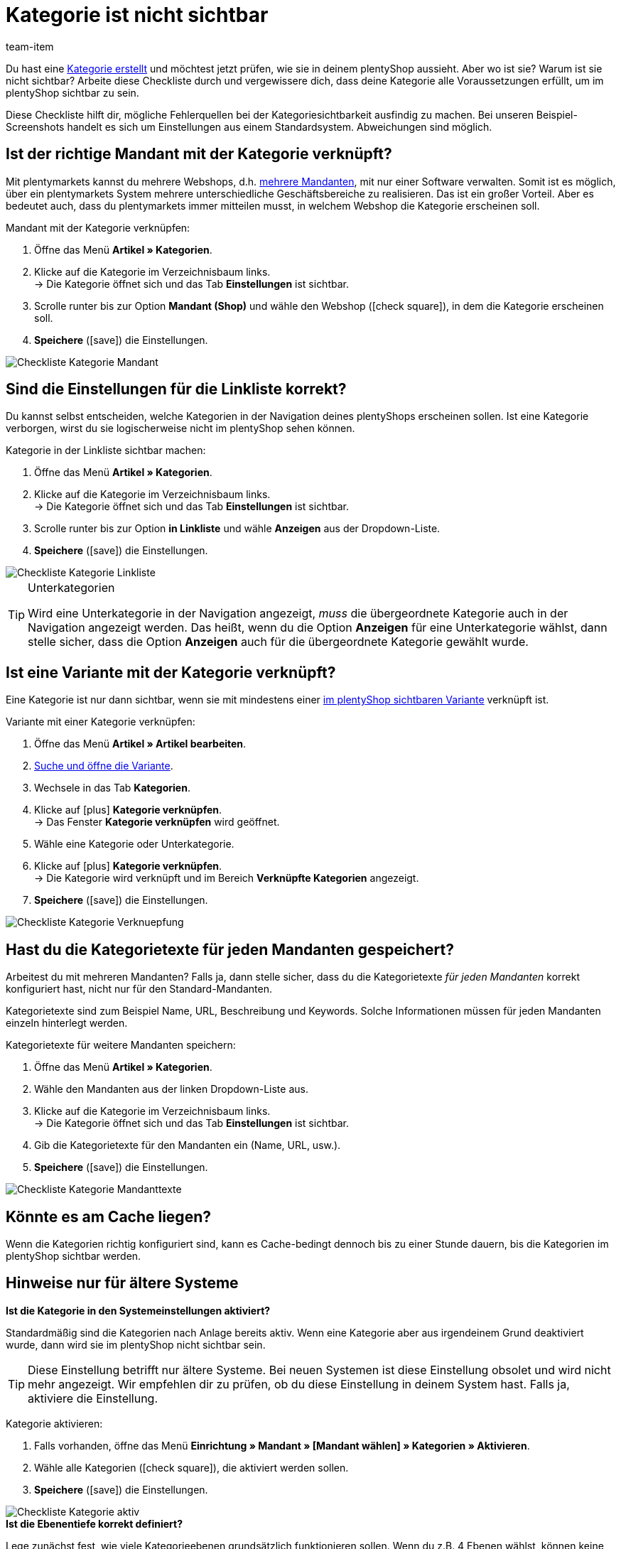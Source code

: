 = Kategorie ist nicht sichtbar
:lang: de
:keywords: Sichtbarkeit, Kategoriesichtbarkeit, Kategorie-Sichtbarkeit, Verfügbarkeit, Kategorieverfügbarkeit, Kategorie-Verfügbarkeit, Checkliste, Check-Liste, Kategorie nicht sichtbar, Kategorien nicht sichtbar, Kategorie ist nicht sichtbar, Kategorien sind nicht sichtbar, Kategorie unsichtbar, Kategorien unsichtbar, Unsichtbare, Kategorie, Unsichtbare Kategorien
:description: Warum wird eine Kategorie im Webshop nicht angezeigt? Diese Checkliste hilft dir, mögliche Fehlerquellen bei der Kategoriesichtbarkeit ausfindig zu machen.
:position: 10
:url: artikel/webshop/checkliste-kategorien-anzeige
:id: 7HT9CGX
:author: team-item

////
zuletzt bearbeitet 06.09.2021
////

Du hast eine <<artikel/einstellungen/kategorien#, Kategorie erstellt>> und möchtest jetzt prüfen, wie sie in deinem plentyShop aussieht. Aber wo ist sie? Warum ist sie nicht sichtbar?
Arbeite diese Checkliste durch und vergewissere dich, dass deine Kategorie alle Voraussetzungen erfüllt, um im plentyShop sichtbar zu sein.

Diese Checkliste hilft dir, mögliche Fehlerquellen bei der Kategoriesichtbarkeit ausfindig zu machen. Bei unseren Beispiel-Screenshots handelt es sich um Einstellungen aus einem Standardsystem. Abweichungen sind möglich.

[#100]
== Ist der richtige Mandant mit der Kategorie verknüpft?

//tag::mandant[]
Mit plentymarkets kannst du mehrere Webshops, d.h. <<webshop/mandanten-verwalten#, mehrere Mandanten>>, mit nur einer Software verwalten. Somit ist es möglich, über ein plentymarkets System mehrere unterschiedliche Geschäftsbereiche zu realisieren.
Das ist ein großer Vorteil. Aber es bedeutet auch, dass du plentymarkets immer mitteilen musst, in welchem Webshop die Kategorie erscheinen soll.

[.instruction]
Mandant mit der Kategorie verknüpfen:

. Öffne das Menü *Artikel » Kategorien*.
. Klicke auf die Kategorie im Verzeichnisbaum links. +
→ Die Kategorie öffnet sich und das Tab *Einstellungen* ist sichtbar.
. Scrolle runter bis zur Option *Mandant (Shop)* und wähle den Webshop (icon:check-square[role="blue"]), in dem die Kategorie erscheinen soll.
. *Speichere* (icon:save[set=plenty, role="green"]) die Einstellungen.

image::artikel/webshop/assets/Checkliste_Kategorie_Mandant.png[]
//end::mandant[]

[#200]
== Sind die Einstellungen für die Linkliste korrekt?

//tag::linkliste[]
Du kannst selbst entscheiden, welche Kategorien in der Navigation deines plentyShops erscheinen sollen. Ist eine Kategorie verborgen, wirst du sie logischerweise nicht im plentyShop sehen können.

[.instruction]
Kategorie in der Linkliste sichtbar machen:

. Öffne das Menü *Artikel » Kategorien*.
. Klicke auf die Kategorie im Verzeichnisbaum links. +
→ Die Kategorie öffnet sich und das Tab *Einstellungen* ist sichtbar.
. Scrolle runter bis zur Option *in Linkliste* und wähle *Anzeigen* aus der Dropdown-Liste.
. *Speichere* (icon:save[set=plenty, role="green"]) die Einstellungen.

image::artikel/webshop/assets/Checkliste_Kategorie_Linkliste.png[]

[TIP]
.Unterkategorien
====
Wird eine Unterkategorie in der Navigation angezeigt, _muss_ die übergeordnete Kategorie auch in der Navigation angezeigt werden.
Das heißt, wenn du die Option *Anzeigen* für eine Unterkategorie wählst, dann stelle sicher, dass die Option *Anzeigen* auch für die übergeordnete Kategorie gewählt wurde.
====
//end::linkliste[]

[#300]
== Ist eine Variante mit der Kategorie verknüpft?

//tag::variante[]
Eine Kategorie ist nur dann sichtbar, wenn sie mit mindestens einer <<artikel/webshop/checkliste-artikel-anzeige#, im plentyShop sichtbaren Variante>> verknüpft ist.

[.instruction]
Variante mit einer Kategorie verknüpfen:

. Öffne das Menü *Artikel » Artikel bearbeiten*.
. <<artikel/einleitung/suche#400, Suche und öffne die Variante>>.
. Wechsele in das Tab *Kategorien*.
. Klicke auf icon:plus[role="green"] *Kategorie verknüpfen*. +
→ Das Fenster *Kategorie verknüpfen* wird geöffnet.
. Wähle eine Kategorie oder Unterkategorie.
. Klicke auf icon:plus[role="green"] *Kategorie verknüpfen*. +
→ Die Kategorie wird verknüpft und im Bereich *Verknüpfte Kategorien* angezeigt.
. *Speichere* (icon:save[set=plenty, role="green"]) die Einstellungen.

image::artikel/webshop/assets/Checkliste_Kategorie_Verknuepfung.png[]
//end::variante[]

[#500]
== Hast du die Kategorietexte für jeden Mandanten gespeichert?

//tag::texte-mandant[]
Arbeitest du mit mehreren Mandanten?
Falls ja, dann stelle sicher, dass du die Kategorietexte _für jeden Mandanten_ korrekt konfiguriert hast, nicht nur für den Standard-Mandanten.

Kategorietexte sind zum Beispiel Name, URL, Beschreibung und Keywords.
Solche Informationen müssen für jeden Mandanten einzeln hinterlegt werden.

[.instruction]
Kategorietexte für weitere Mandanten speichern:

. Öffne das Menü *Artikel » Kategorien*.
. Wähle den Mandanten aus der linken Dropdown-Liste aus.
. Klicke auf die Kategorie im Verzeichnisbaum links. +
→ Die Kategorie öffnet sich und das Tab *Einstellungen* ist sichtbar.
. Gib die Kategorietexte für den Mandanten ein (Name, URL, usw.).
. *Speichere* (icon:save[set=plenty, role="green"]) die Einstellungen.

image::artikel/webshop/assets/Checkliste_Kategorie_Mandanttexte.png[]
//end::texte-mandant[]

[#600]
== Könnte es am Cache liegen?

//tag::cache[]
Wenn die Kategorien richtig konfiguriert sind, kann es Cache-bedingt dennoch bis zu einer Stunde dauern, bis die Kategorien im plentyShop sichtbar werden.
//end::cache[]

[#400]
== Hinweise nur für ältere Systeme

[.collapseBox]
.*Ist die Kategorie in den Systemeinstellungen aktiviert?*
--

//tag::systemeinstellungen[]
Standardmäßig sind die Kategorien nach Anlage bereits aktiv. Wenn eine Kategorie aber aus irgendeinem Grund deaktiviert wurde, dann wird sie im plentyShop nicht sichtbar sein.

TIP: Diese Einstellung betrifft nur ältere Systeme. Bei neuen Systemen ist diese Einstellung obsolet und wird nicht mehr angezeigt. Wir empfehlen dir zu prüfen, ob du diese Einstellung in deinem System hast. Falls ja, aktiviere die Einstellung.

[.instruction]
Kategorie aktivieren:

. Falls vorhanden, öffne das Menü *Einrichtung » Mandant » [Mandant wählen] » Kategorien » Aktivieren*.
. Wähle alle Kategorien (icon:check-square[role="blue"]), die aktiviert werden sollen.
. *Speichere* (icon:save[set=plenty, role="green"]) die Einstellungen.

image::artikel/webshop/assets/Checkliste_Kategorie_aktiv.png[]
//end::systemeinstellungen[]

--

[.collapseBox]
.*Ist die Ebenentiefe korrekt definiert?*
--

//tag::ebenentiefe[]
Lege zunächst fest, wie viele Kategorieebenen grundsätzlich funktionieren sollen. Wenn du z.B. 4 Ebenen wählst, können keine Kategorien auf der 5. Ebene erstellt werden. Speichere diese Einstellung für jeden deiner Mandanten (Shops). Diese Einstellung gilt für den gesamten Kategoriebaum, also für alle Kategorietypen.

TIP: Diese Einstellung betrifft nur ältere Systeme. Bei neuen Systemen ist diese Einstellung obsolet und wird nicht mehr angezeigt. Wir empfehlen dir zu prüfen, ob du diese Einstellung in deinem System hast. Falls ja, konfiguriere die Einstellung.

[.instruction]
Kategorieebenen festlegen:

. Falls vorhanden, öffne das Menü *Einrichtung » Mandant » [Mandant wählen] » Kategorien » Einstellungen*.
. Wähle die maximal mögliche Ebenentiefe in der Kategorienavigation.
. *Speichere* (icon:save[set=plenty, role="green"]) die Einstellungen.

image::artikel/webshop/assets/Checkliste_Kategorie_Ebene.png[]
//end::ebenentiefe[]

--
